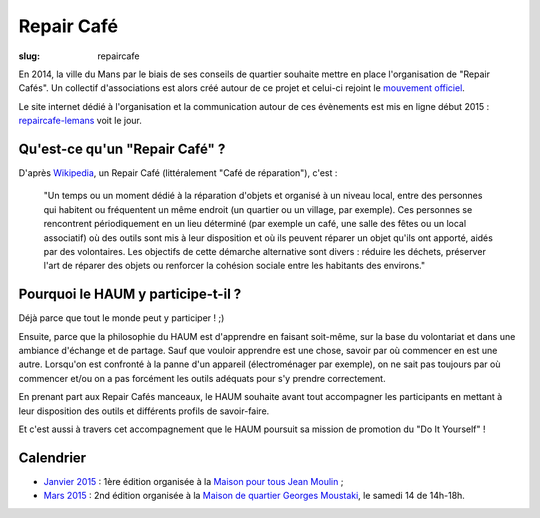 ===========
Repair Café
===========

:slug: repaircafe

En 2014, la ville du Mans par le biais de ses conseils de quartier souhaite mettre en place l'organisation de "Repair Cafés".
Un collectif d'associations est alors créé autour de ce projet et celui-ci rejoint le `mouvement officiel`_.

Le site internet dédié à l'organisation et la communication autour de ces évènements est mis en ligne début 2015 : repaircafe-lemans_ voit le jour.

.. _mouvement officiel: http://repaircafe.org/fr/
.. _repaircafe-lemans: http://repaircafe-lemans.org

Qu'est-ce qu'un "Repair Café" ?
-------------------------------

D'après Wikipedia_, un Repair Café (littéralement "Café de réparation"), c'est :

    "Un temps ou un moment dédié à la réparation d'objets et organisé à un niveau local, entre des personnes qui habitent ou fréquentent un même endroit (un quartier ou un village, par exemple).
    Ces personnes se rencontrent périodiquement en un lieu déterminé (par exemple un café, une salle des fêtes ou un local associatif) où des outils sont mis à leur disposition et où ils peuvent réparer un objet qu'ils ont apporté, aidés par des volontaires.
    Les objectifs de cette démarche alternative sont divers : réduire les déchets, préserver l'art de réparer des objets ou renforcer la cohésion sociale entre les habitants des environs."

.. _Wikipedia: http://fr.wikipedia.org/wiki/Repair_Caf%C3%A9


Pourquoi le HAUM y participe-t-il ?
-----------------------------------

Déjà parce que tout le monde peut y participer ! ;)

Ensuite, parce que la philosophie du HAUM est d'apprendre en faisant soit-même, sur la base du volontariat et dans une ambiance d'échange et de partage. Sauf que vouloir apprendre est une chose, savoir par où commencer en est une autre.
Lorsqu'on est confronté à la panne d'un appareil (électroménager par exemple), on ne sait pas toujours par où commencer et/ou on a pas forcément les outils adéquats pour s'y prendre correctement.

En prenant part aux Repair Cafés manceaux, le HAUM souhaite avant tout accompagner les participants en mettant à leur disposition des outils et différents profils de savoir-faire.

Et c'est aussi à travers cet accompagnement que le HAUM poursuit sa mission de promotion du "Do It Yourself" !

Calendrier
----------

- `Janvier 2015`_ : 1ère édition organisée à la `Maison pour tous Jean Moulin`_ ;
- `Mars 2015`_ : 2nd édition organisée à la `Maison de quartier Georges Moustaki`_, le samedi 14 de 14h-18h.

.. _Janvier 2015: http://repaircafe-lemans.org/le-31-janvier-2015-maison-pour-tous-jean-moulin/ 
.. _Mars 2015: http://repaircafe-lemans.org


.. _Maison pour tous Jean Moulin: http://www.openstreetmap.org/way/65117462#map=19/47.97490/0.22007 
.. _Maison de quartier Georges Moustaki: http://www.openstreetmap.org/?mlat=48.0168&mlon=0.2161#map=15/48.0168/0.2161
